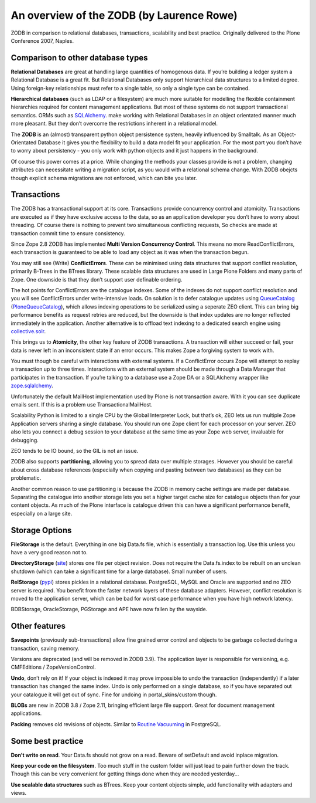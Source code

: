 An overview of the ZODB (by Laurence Rowe)
==========================================

ZODB in comparison to relational databases, transactions, scalability and best
practice. Originally delivered to the Plone Conference 2007, Naples.

Comparison to other database types
----------------------------------

**Relational Databases** are great at handling large quantities of homogenous
data. If you’re building a ledger system a Relational Database is a great fit.
But Relational Databases only support hierarchical data structures to a
limited degree. Using foreign-key relationships must refer to a single table,
so only a single type can be contained.

**Hierarchical databases** (such as LDAP or a filesystem) are much more
suitable for modelling the flexible containment hierarchies required for
content management applications. But most of these systems do not support
transactional semantics. ORMs such as `SQLAlchemy
<http://www.sqlalchemy.org>`_. make working with Relational Databases in an
object orientated manner much more pleasant. But they don’t overcome the
restrictions inherent in a relational model.

The **ZODB** is an (almost) transparent python object persistence system,
heavily influenced by Smalltalk. As an Object-Orientated Database it gives you
the flexibility to build a data model fit your application. For the most part
you don’t have to worry about persistency - you only work with python objects
and it just happens in the background.

Of course this power comes at a price. While changing the methods your classes
provide is not a problem, changing attributes can necessitate writing a
migration script, as you would with a relational schema change. With ZODB
obejcts though explicit schema migrations are not enforced, which can bite you
later.

Transactions
------------

The ZODB has a transactional support at its core. Transactions provide
concurrency control and atomicity. Transactions are executed as if they have
exclusive access to the data, so as an application developer you don’t have to
worry about threading. Of course there is nothing to prevent two simultaneous
conflicting requests, So checks are made at transaction commit time to ensure
consistency.

Since Zope 2.8 ZODB has implemented **Multi Version Concurrency Control**.
This means no more ReadConflictErrors, each transaction is guaranteed to be
able to load any object as it was when the transaction begun.

You may still see (Write) **ConflictErrors**. These can be minimised using
data structures that support conflict resolution, primarily B-Trees in the
BTrees library. These scalable data structures are used in Large Plone Folders
and many parts of Zope. One downside is that they don’t support user definable
ordering.

The hot points for ConflictErrors are the catalogue indexes. Some of the
indexes do not support conflict resolution and you will see ConflictErrors
under write-intensive loads. On solution is to defer catalogue updates using
`QueueCatalog <http://pypi.python.org/pypi/Products.QueueCatalog>`_
(`PloneQueueCatalog
<http://pypi.python.org/pypi/Products.PloneQueueCatalog>`_), which allows
indexing operations to be serialized using a seperate ZEO client. This can
bring big performance benefits as request retries are reduced, but the
downside is that index updates are no longer reflected immediately in the
application. Another alternative is to offload text indexing to a dedicated
search engine using `collective.solr
<http://pypi.python.org/pypi/collective.solr>`_.

This brings us to **Atomicity**, the other key feature of ZODB transactions. A
transaction will either succeed or fail, your data is never left in an
inconsistent state if an error occurs. This makes Zope a forgiving system to
work with.

You must though be careful with interactions with external systems. If a
ConflictError occurs Zope will attempt to replay a transaction up to three
times. Interactions with an external system should be made through a Data
Manager that participates in the transaction. If you’re talking to a database
use a Zope DA or a SQLAlchemy wrapper like `zope.sqlalchemy
<http://pypi.python.org/pypi/zope.sqlalchemy>`_.

Unfortunately the default MailHost implementation used by Plone is not
transaction aware. With it you can see duplicate emails sent. If this is a
problem use TransactionalMailHost.

Scalability Python is limited to a single CPU by the Global Interpreter Lock,
but that’s ok, ZEO lets us run multiple Zope Application servers sharing a
single database. You should run one Zope client for each processor on your
server. ZEO also lets you connect a debug session to your database at the same
time as your Zope web server, invaluable for debugging.

ZEO tends to be IO bound, so the GIL is not an issue.

ZODB also supports **partitioning**, allowing you to spread data over multiple
storages. However you should be careful about cross database references
(especially when copying and pasting between two databases) as they can be
problematic.

Another common reason to use partitioning is because the ZODB in memory cache
settings are made per database. Separating the catalogue into another storage
lets you set a higher target cache size for catalogue objects than for your
content objects. As much of the Plone interface is catalogue driven this can
have a significant performance benefit, especially on a large site.

.. image:: images/zeo-diagram.png

Storage Options
---------------

**FileStorage** is the default. Everything in one big Data.fs file, which is
essentially a transaction log. Use this unless you have a very good reason not
to.

**DirectoryStorage** (`site <http://dirstorage.sourceforge.net>`_) stores one
file per object revision. Does not require the Data.fs.index to be rebuilt on
an unclean shutdown (which can take a significant time for a large database).
Small number of users.

**RelStorage** (`pypi <http://pypi.python.org/pypi/RelStorage>`_) stores
pickles in a relational database. PostgreSQL, MySQL and Oracle are supported
and no ZEO server is required. You benefit from the faster network layers of
these database adapters. However, conflict resolution is moved to the
application server, which can be bad for worst case performance when you have
high network latency.

BDBStorage, OracleStorage, PGStorage and APE have now fallen by the wayside.

Other features
--------------

**Savepoints** (previously sub-transactions) allow fine grained error control
and objects to be garbage collected during a transaction, saving memory.

Versions are deprecated (and will be removed in ZODB 3.9). The application
layer is responsible for versioning, e.g. CMFEditions / ZopeVersionControl.

**Undo**, don’t rely on it! If your object is indexed it may prove impossible
to undo the transaction (independently) if a later transaction has changed the
same index. Undo is only performed on a single database, so if you have
separated out your catalogue it will get out of sync. Fine for undoing in
portal_skins/custom though.

**BLOBs** are new in ZODB 3.8 / Zope 2.11, bringing efficient large file
support. Great for document management applications.

**Packing** removes old revisions of objects. Similar to `Routine Vacuuming
<http://www.postgresql.org/docs/8.3/static/routine-vacuuming.html>`_ in
PostgreSQL.

Some best practice
------------------

**Don’t write on read**. Your Data.fs should not grow on a read. Beware of
setDefault and avoid inplace migration.

**Keep your code on the filesystem**. Too much stuff in the custom folder will
just lead to pain further down the track. Though this can be very convenient
for getting things done when they are needed yesterday...

**Use scalable data structures** such as BTrees. Keep your content objects
simple, add functionality with adapters and views.
